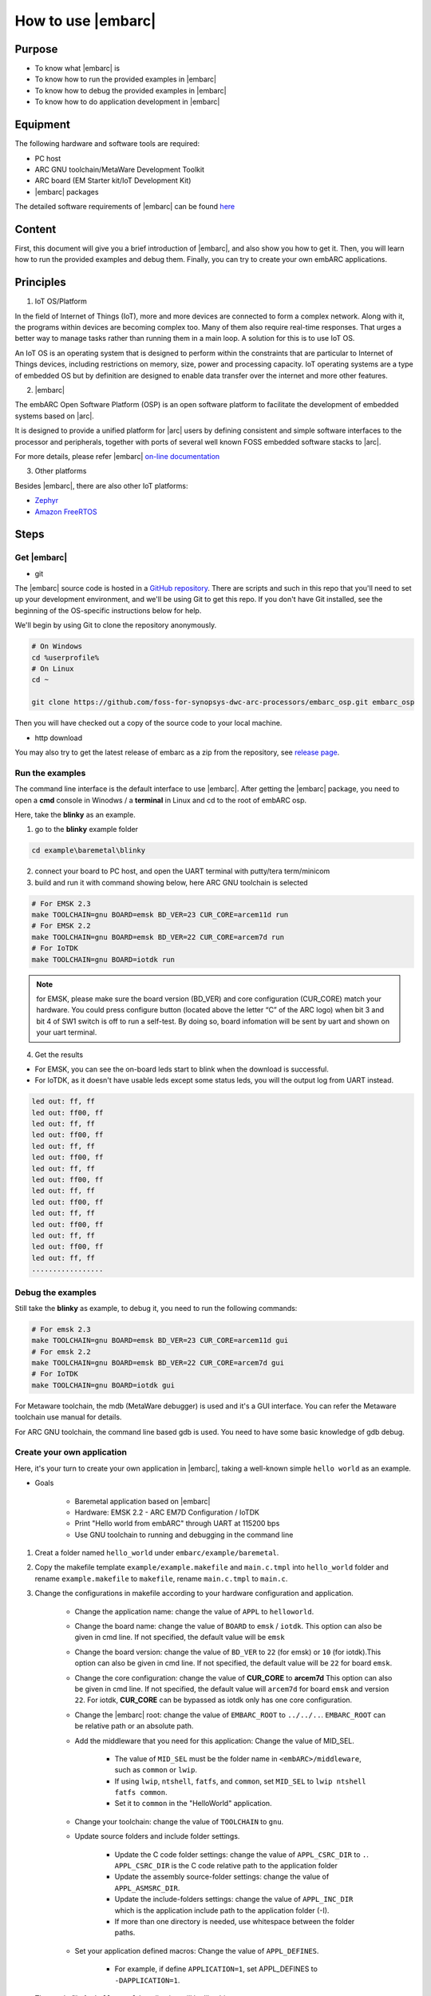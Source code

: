 .. _lab2:

How to use |embarc|
#####################

Purpose
=======
* To know what |embarc| is
* To know how to run the provided examples in |embarc|
* To know how to debug the provided examples in |embarc|
* To know how to do application development in |embarc|

Equipment
=========

The following hardware and software tools are required:

* PC host
* ARC GNU toolchain/MetaWare Development Toolkit
* ARC board (EM Starter kit/IoT Development Kit)
* |embarc| packages

The detailed software requirements of |embarc| can be found `here <http://embarc.org/embar
c_osp/doc/build/html/getting_started/software_requirement.html>`__

Content
========

First, this document will give you a brief introduction of |embarc|, and also show you how to get it.
Then, you will learn how to run the provided examples and debug them.
Finally, you can try to create your own embARC applications.


Principles
==========

1. IoT OS/Platform

In the field of Internet of Things (IoT), more and more devices are connected to form a complex network.
Along with it, the programs within devices are becoming complex too.
Many of them also require real-time responses.
That urges a better way to manage tasks rather than running them in a main loop.
A solution for this is to use IoT OS.

An IoT OS is an operating system that is designed to perform within the
constraints that are particular to Internet of Things devices, including
restrictions on memory, size, power and processing capacity. IoT operating
systems are a type of embedded OS but by definition are designed to enable
data transfer over the internet and more other features.

2. |embarc|

The embARC Open Software Platform (OSP) is an open software platform to
facilitate the development of embedded systems based on |arc|.

It is designed to provide a unified platform for |arc| users by defining
consistent and simple software interfaces to the processor and peripherals,
together with ports of several well known FOSS embedded software stacks to
|arc|.

For more details, please refer |embarc| `on-line documentation <http://embar
c.org/embarc_osp/doc/build/html/introduction/introduction.html>`__


3. Other platforms

Besides |embarc|, there are also other IoT platforms:

* `Zephyr <https://www.zephyrproject.org/>`__
* `Amazon FreeRTOS <https://aws.amazon.com/freertos/>`__

Steps
=====

Get |embarc|
**************

* git

The |embarc| source code is hosted in a `GitHub repository <https://github.com/foss-for-synopsys-dwc-arc-processors/embarc_osp>`__.
There are scripts and such in this repo that you'll need to set up your development environment, and we'll be using Git to get this repo. If you don't have Git installed, see the beginning of the OS-specific instructions below for help.

We'll begin by using Git to clone the repository anonymously.

.. code-block:: console

   # On Windows
   cd %userprofile%
   # On Linux
   cd ~

   git clone https://github.com/foss-for-synopsys-dwc-arc-processors/embarc_osp.git embarc_osp

Then you will have checked out a copy of the source code to your local machine.

* http download

You may also try to get the latest release of embarc as a zip from the repository,
see `release page <https://github.com/foss-for-synopsys-dwc-arc-processors/embarc_osp/releases>`__.

Run the examples
****************

The command line interface is the default interface to use |embarc|. After getting the |embarc|
package, you need to open a **cmd** console in Winodws / a **terminal** in Linux and cd to the root of embARC osp.

Here, take the **blinky** as an example.

1. go to the **blinky** example folder

.. code-block:: console

   cd example\baremetal\blinky

2. connect your board to PC host, and open the UART terminal with putty/tera term/minicom

3. build and run it with command showing below, here ARC GNU toolchain is selected

.. code-block:: console

   # For EMSK 2.3
   make TOOLCHAIN=gnu BOARD=emsk BD_VER=23 CUR_CORE=arcem11d run
   # For EMSK 2.2
   make TOOLCHAIN=gnu BOARD=emsk BD_VER=22 CUR_CORE=arcem7d run
   # For IoTDK
   make TOOLCHAIN=gnu BOARD=iotdk run

.. note:: for EMSK, please make sure the board version (BD_VER) and core configuration (CUR_CORE) match your hardware.
  You could press configure button (located above the letter “C” of the ARC logo) when bit 3 and bit 4 of SW1 switch is off to run a self-test. By doing so, board infomation will be sent by uart and shown on your uart terminal.


4. Get the results

* For EMSK, you can see the on-board leds start to blink when the download is successful.

* For IoTDK, as it doesn't have usable leds except some status leds, you will the output log from UART instead.

.. code-block:: console

    led out: ff, ff
    led out: ff00, ff
    led out: ff, ff
    led out: ff00, ff
    led out: ff, ff
    led out: ff00, ff
    led out: ff, ff
    led out: ff00, ff
    led out: ff, ff
    led out: ff00, ff
    led out: ff, ff
    led out: ff00, ff
    led out: ff, ff
    led out: ff00, ff
    led out: ff, ff
    .................

Debug the examples
******************

Still take the **blinky** as example, to debug it, you need to run the following commands:

.. code-block:: console

   # For emsk 2.3
   make TOOLCHAIN=gnu BOARD=emsk BD_VER=23 CUR_CORE=arcem11d gui
   # For emsk 2.2
   make TOOLCHAIN=gnu BOARD=emsk BD_VER=22 CUR_CORE=arcem7d gui
   # For IoTDK
   make TOOLCHAIN=gnu BOARD=iotdk gui

For Metaware toolchain, the mdb (MetaWare debugger) is used and it's a GUI interface.
You can refer the Metaware toolchain use manual for details.

For ARC GNU toolchain,  the command line based gdb is used. You need to have some basic knowledge of gdb
debug.


Create your own application
***************************

Here, it's your turn to create your own application in |embarc|, taking a
well-known simple ``hello world`` as an example.

* Goals

    * Baremetal application based on |embarc|
    * Hardware: EMSK 2.2 - ARC EM7D Configuration / IoTDK
    * Print "Hello world from embARC" through UART at 115200 bps
    * Use GNU toolchain to running and debugging in the command line

1. Creat a folder named ``hello_world`` under ``embarc/example/baremetal``.

2. Copy the makefile template ``example/example.makefile`` and ``main.c.tmpl``
   into ``hello_world`` folder and rename ``example.makefile`` to ``makefile``,
   rename ``main.c.tmpl`` to ``main.c``.

3. Change the configurations in makefile according to your hardware configuration and application.

    * Change the application name: change the value of ``APPL`` to ``helloworld``.

    * Change the board name: change the value of ``BOARD`` to ``emsk`` / ``iotdk``. This
      option can also be given in cmd line. If not specified, the default value
      will be ``emsk``

    * Change the board version: change the value of ``BD_VER`` to ``22`` (for emsk) or ``10`` (for iotdk).This
      option can also be given in cmd line. If not specified, the default value
      will be ``22`` for board ``emsk``.

    * Change the core configuration: change the value of **CUR_CORE** to
      **arcem7d** This option can also be given in cmd line. If not specified,
      the default value will ``arcem7d`` for board ``emsk`` and version ``22``.
      For iotdk, **CUR_CORE** can be bypassed as iotdk only has one core configuration.

    * Change the |embarc| root: change the value of ``EMBARC_ROOT`` to
      ``../../..``. ``EMBARC_ROOT`` can be relative path or an absolute path.

    * Add the middleware that you need for this application: Change the value
      of MID_SEL.

        * The value of ``MID_SEL`` must be the folder name in
          ``<embARC>/middleware``, such as ``common`` or ``lwip``.

        * If using ``lwip``, ``ntshell``, ``fatfs``, and ``common``, set
          ``MID_SEL`` to ``lwip ntshell fatfs common``.

        * Set it to ``common`` in the "HelloWorld" application.

    * Change your toolchain: change the value of ``TOOLCHAIN`` to ``gnu``.

    * Update source folders and include folder settings.

        * Update the C code folder settings: change the value of
          ``APPL_CSRC_DIR`` to ``.``. ``APPL_CSRC_DIR`` is the C code relative
          path to the application folder

        * Update the assembly source-folder settings: change the value of ``APPL_ASMSRC_DIR``.

        * Update the include-folders settings: change the value of
          ``APPL_INC_DIR`` which is the application include path to the
          application folder (-I).

        * If more than one directory is needed, use whitespace between the folder paths.

    * Set your application defined macros: Change the value of ``APPL_DEFINES``.

        * For example, if define ``APPLICATION=1``, set APPL_DEFINES to ``-DAPPLICATION=1``.

   Then makefile for ``hello world`` application will be like this

    .. code-block:: makefile

            ## embARC application makefile template ##
            ### You can copy this file to your application folder
            ### and rename it to makefile.
            ##

            ##
            # Application name
            ##
            APPL ?= helloworld

            ##
            # Extended device list
            ##
            EXT_DEV_LIST +=

            # Optimization level
            # Please refer to toolchain_xxx.mk for this option
            OLEVEL ?= O2

            ##
            # Current board and core (for emsk)
            ##
            BOARD ?= emsk
            BD_VER ?= 22
            CUR_CORE ?= arcem7d

            ##
            # Current board and core (for iotdk)
            BOARD ?= iotdk
            BD_VER ?= 10


            ##
            # Debugging JTAG
            ##
            JTAG ?= usb

            ##
            # Toolchain
            ##
            TOOLCHAIN ?= gnu

            ##
            # Uncomment following options
            # if you want to set your own heap and stack size
            # Default settings see options.mk
            ##
            #HEAPSZ ?= 8192
            #STACKSZ ?= 8192

            ##
            # Uncomment following options
            # if you want to add your own library into link process
            # For example:
            # If you want link math lib for gnu toolchain,
            # you need to set the option to -lm
            ##
            #APPL_LIBS ?=

            ##
            # Root path of embARC
            ##
            EMBARC_ROOT = ../..

            ##
            # Middleware
            ##
            MID_SEL = common

            ##
            # Application source path
            ##
            APPL_CSRC_DIR = .
            APPL_ASMSRC_DIR = .

            ##
            # Application include path
            ##
            APPL_INC_DIR = .

            ##
            # Application defines
            ##
            APPL_DEFINES =

            ##
            # Include current project makefile
            ##
            COMMON_COMPILE_PREREQUISITES += makefile

            ### Options above must be added before include options.mk ###
            # Include key embARC build system makefile
            override EMBARC_ROOT := $(strip $(subst \,/,$(EMBARC_ROOT)))
            include $(EMBARC_ROOT)/options/options.mk


 4.  run

    * Set your EMSK 2.2 hardware configuration to ARC EM7D (no need to set for iotdk), and connect it to
      your PC. Open ``PuTTY`` or ``Tera-term``, and connect to the right COM
      port. Set the baudrate to **115200 bps**.

    * Enter ``make run`` in the command line to run this application.

Exercises
=========

Create your application which is different with **blinky** and **hello_world** in |embarc|.